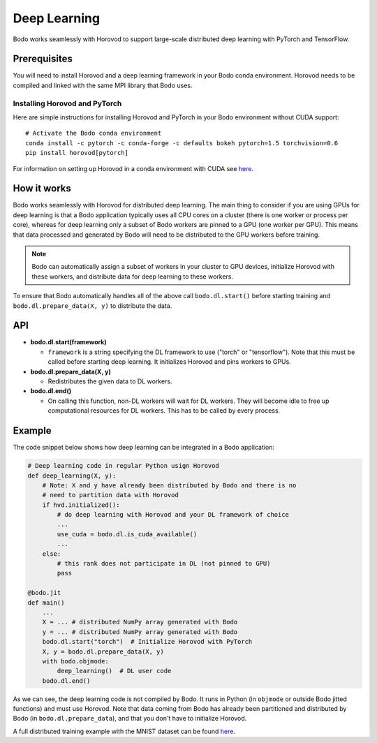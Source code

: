 .. _dl:

Deep Learning
=============

Bodo works seamlessly with Horovod to support large-scale distributed deep
learning with PyTorch and TensorFlow.

Prerequisites
-------------

You will need to install Horovod and a deep learning framework in your Bodo
conda environment. Horovod needs to be compiled and linked with the same
MPI library that Bodo uses.

Installing Horovod and PyTorch
~~~~~~~~~~~~~~~~~~~~~~~~~~~~~~

Here are simple instructions for installing Horovod and PyTorch in your
Bodo environment without CUDA support::

    # Activate the Bodo conda environment
    conda install -c pytorch -c conda-forge -c defaults bokeh pytorch=1.5 torchvision=0.6
    pip install horovod[pytorch]

For information on setting up Horovod in a conda environment with CUDA see
`here <https://horovod.readthedocs.io/en/stable/conda.html>`_.

How it works
------------

Bodo works seamlessly with Horovod for distributed deep learning.
The main thing to consider if you are using GPUs for deep
learning is that a Bodo application typically uses all CPU cores on a cluster
(there is one worker or process per core), whereas for deep learning only
a subset of Bodo workers are pinned to a GPU (one worker per GPU). This means that data processed
and generated by Bodo will need to be distributed to the GPU workers before
training.

.. note::
    Bodo can automatically assign a subset of workers in your cluster to GPU devices,
    initialize Horovod with these workers, and distribute data for deep learning
    to these workers.

To ensure that Bodo automatically handles all of the above call
``bodo.dl.start()`` before starting training and ``bodo.dl.prepare_data(X, y)``
to distribute the data.

API
---

* **bodo.dl.start(framework)**

  * ``framework`` is a string specifying the DL framework to use ("torch" or "tensorflow").
    Note that this must be called before starting deep learning. It initializes
    Horovod and pins workers to GPUs.

* **bodo.dl.prepare_data(X, y)**

  * Redistributes the given data to DL workers.

* **bodo.dl.end()**

  * On calling this function, non-DL workers will wait for DL workers. They will
    become idle to free up computational resources for DL workers. This has
    to be called by every process.

Example
-------

The code snippet below shows how deep learning can be integrated in a Bodo
application:

.. code-block:: python

    # Deep learning code in regular Python usign Horovod
    def deep_learning(X, y):
        # Note: X and y have already been distributed by Bodo and there is no
        # need to partition data with Horovod
        if hvd.initialized():
            # do deep learning with Horovod and your DL framework of choice
            ...
            use_cuda = bodo.dl.is_cuda_available()
            ...
        else:
            # this rank does not participate in DL (not pinned to GPU)
            pass

    @bodo.jit
    def main()
        ...
        X = ... # distributed NumPy array generated with Bodo
        y = ... # distributed NumPy array generated with Bodo
        bodo.dl.start("torch")  # Initialize Horovod with PyTorch
        X, y = bodo.dl.prepare_data(X, y)
        with bodo.objmode:
            deep_learning()  # DL user code
        bodo.dl.end()

As we can see, the deep learning code is not compiled by Bodo. It runs in
Python (in ``objmode`` or outside Bodo jitted functions) and must use Horovod.
Note that data coming from Bodo has already been partitioned and distributed
by Bodo (in ``bodo.dl.prepare_data``), and that you don't have to initialize
Horovod.

A full distributed training example with the MNIST dataset can be found
`here <https://github.com/Bodo-inc/Bodo-examples/blob/master/deep_learning/pytorch_mnist.py>`_.
